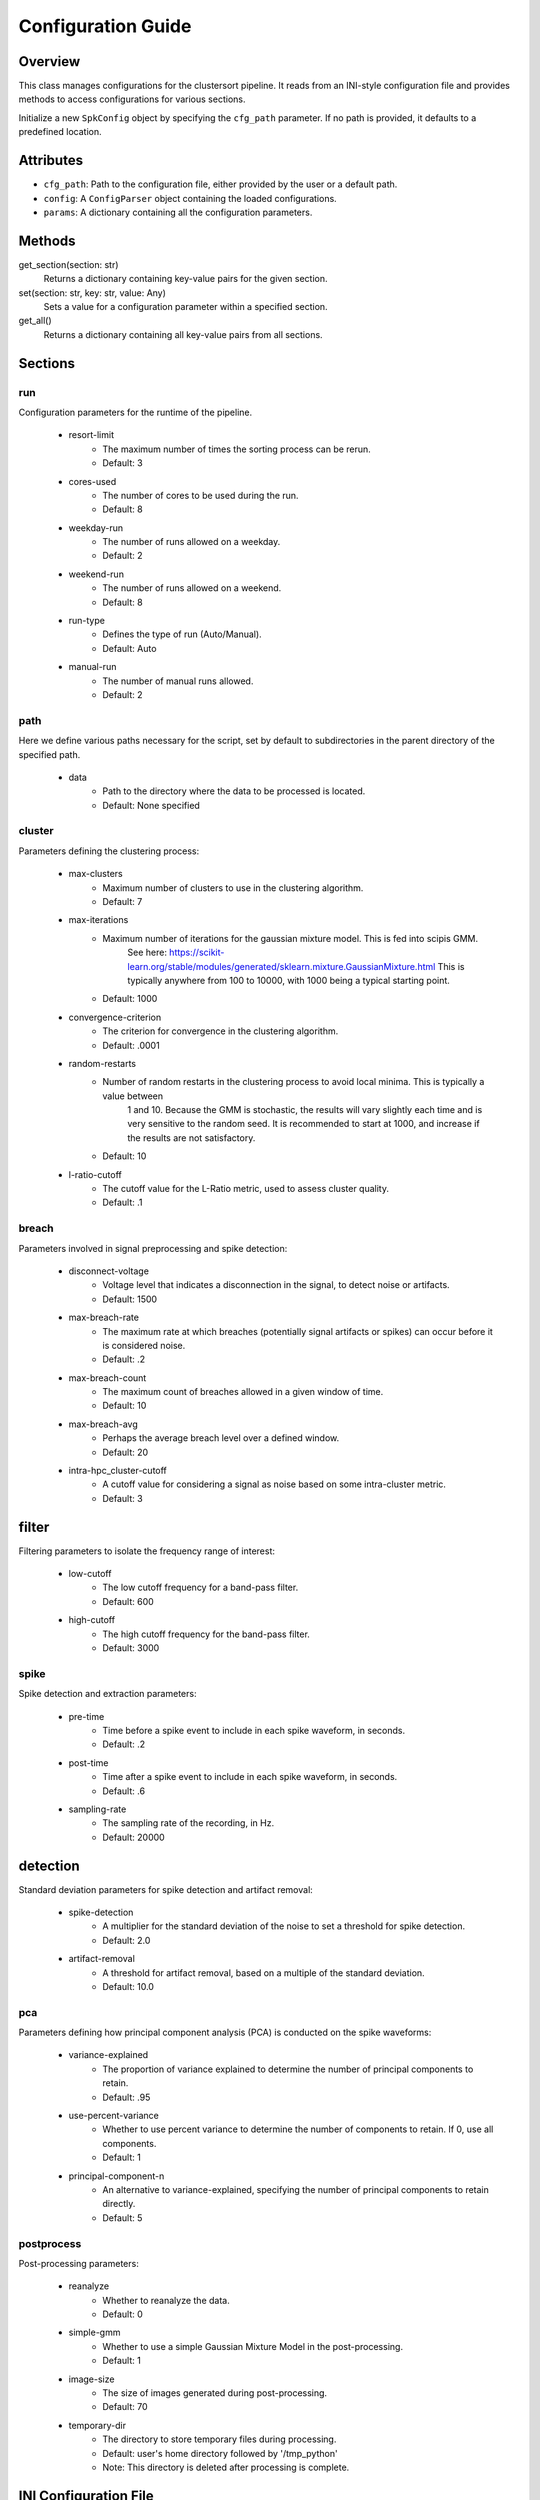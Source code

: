 .. _config-module:

Configuration Guide
===================

Overview
--------

This class manages configurations for the clustersort pipeline. It reads from an INI-style configuration file and provides methods to access configurations for various sections.

.. moduleauthor:: Flynn O'Connell


Initialize a new ``SpkConfig`` object by specifying the ``cfg_path`` parameter. If no path is provided, it defaults to a predefined location.

Attributes
----------

- ``cfg_path``: Path to the configuration file, either provided by the user or a default path.
- ``config``: A ``ConfigParser`` object containing the loaded configurations.
- ``params``: A dictionary containing all the configuration parameters.

Methods
-------

get_section(section: str)
    Returns a dictionary containing key-value pairs for the given section.

set(section: str, key: str, value: Any)
    Sets a value for a configuration parameter within a specified section.

get_all()
    Returns a dictionary containing all key-value pairs from all sections.


Sections
--------

.. _run-section:

run
~~~
Configuration parameters for the runtime of the pipeline.

    .. _run-resort-limit-key:

    - resort-limit
        - The maximum number of times the sorting process can be rerun.
        - Default: 3

    .. _run-cores-used-key:

    - cores-used
        - The number of cores to be used during the run.
        - Default: 8

    .. _run-weekday-run-key:

    - weekday-run
        - The number of runs allowed on a weekday.
        - Default: 2

    .. _run-weekend-run-key:

    - weekend-run
        - The number of runs allowed on a weekend.
        - Default: 8

    .. _run-run-type-key:

    - run-type
        - Defines the type of run (Auto/Manual).
        - Default: Auto

    .. _run-manual-run-key:

    - manual-run
        - The number of manual runs allowed.
        - Default: 2

.. _path-section:

path
~~~~
Here we define various paths necessary for the script, set by default to subdirectories in the parent directory of the specified path.

    .. _path-data-path-key:

    - data
        - Path to the directory where the data to be processed is located.
        - Default: None specified

.. _cluster-section:

cluster
~~~~~~~
Parameters defining the clustering process:

    .. _cluster-max-clusters-key:

    - max-clusters
        - Maximum number of clusters to use in the clustering algorithm.
        - Default: 7

    .. _cluster-max-iterations-key:

    - max-iterations
        - Maximum number of iterations for the gaussian mixture model. This is fed into scipis GMM.
            See here: https://scikit-learn.org/stable/modules/generated/sklearn.mixture.GaussianMixture.html
            This is typically anywhere from 100 to 10000, with 1000 being a typical starting point.
        - Default: 1000

    .. _cluster-convergence-criterion-key:

    - convergence-criterion
        - The criterion for convergence in the clustering algorithm.
        - Default: .0001

    .. _cluster-random-restarts-key:

    - random-restarts
        - Number of random restarts in the clustering process to avoid local minima. This is typically a value between
            1 and 10. Because the GMM is stochastic, the results will vary slightly each time and is very sensitive
            to the random seed. It is recommended to start at 1000, and increase if the results are not satisfactory.
        - Default: 10

    .. _cluster-l-ratio-cutoff-key:

    - l-ratio-cutoff
        - The cutoff value for the L-Ratio metric, used to assess cluster quality.
        - Default: .1

.. _breach-section:

breach
~~~~~~
Parameters involved in signal preprocessing and spike detection:

    .. _breach-disconnect-voltage-key:

    - disconnect-voltage
        - Voltage level that indicates a disconnection in the signal, to detect noise or artifacts.
        - Default: 1500

    .. _breach-max-breach-rate-key:

    - max-breach-rate
        - The maximum rate at which breaches (potentially signal artifacts or spikes) can occur before it is considered noise.
        - Default: .2

    .. _breach-max-breach-count-key:

    - max-breach-count
        - The maximum count of breaches allowed in a given window of time.
        - Default: 10

    .. _breach-max-breach-avg-key:

    - max-breach-avg
        - Perhaps the average breach level over a defined window.
        - Default: 20

    .. _breach-intra-hpc_cluster-cutoff-key:

    - intra-hpc_cluster-cutoff
        - A cutoff value for considering a signal as noise based on some intra-cluster metric.
        - Default: 3

.. _filter-section:

filter
------
Filtering parameters to isolate the frequency range of interest:

    .. _filter-low-cutoff-key:

    - low-cutoff
        - The low cutoff frequency for a band-pass filter.
        - Default: 600

    .. _filter-high-cutoff-key:

    - high-cutoff
        - The high cutoff frequency for the band-pass filter.
        - Default: 3000

.. _spike-section:

spike
~~~~~
Spike detection and extraction parameters:

    .. _spike-pre-time-key:

    - pre-time
        - Time before a spike event to include in each spike waveform, in seconds.
        - Default: .2

    .. _spike-post-time-key:

    - post-time
        - Time after a spike event to include in each spike waveform, in seconds.
        - Default: .6

    .. _spike-sampling-rate-key:

    - sampling-rate
        - The sampling rate of the recording, in Hz.
        - Default: 20000

.. _detection-section:

detection
---------
Standard deviation parameters for spike detection and artifact removal:

    .. _detection-spike-detection-key:

    - spike-detection
        - A multiplier for the standard deviation of the noise to set a threshold for spike detection.
        - Default: 2.0

    .. _detection-artifact-removal-key:

    - artifact-removal
        - A threshold for artifact removal, based on a multiple of the standard deviation.
        - Default: 10.0

.. _pca-section:

pca
~~~
Parameters defining how principal component analysis (PCA) is conducted on the spike waveforms:

    .. _pca-variance-explained-key:

    - variance-explained
        - The proportion of variance explained to determine the number of principal components to retain.
        - Default: .95

    .. _pca-use-percent-variance-key:

    - use-percent-variance
        - Whether to use percent variance to determine the number of components to retain. If 0, use all components.
        - Default: 1

    .. _pca-principal-component-n-key:

    - principal-component-n
        - An alternative to variance-explained, specifying the number of principal components to retain directly.
        - Default: 5

.. _postprocess-section:

postprocess
~~~~~~~~~~~
Post-processing parameters:

    .. _postprocess-reanalyze-key:

    - reanalyze
        - Whether to reanalyze the data.
        - Default: 0

    .. _postprocess-simple-gmm-key:

    - simple-gmm
        - Whether to use a simple Gaussian Mixture Model in the post-processing.
        - Default: 1

    .. _postprocess-image-size-key:

    - image-size
        - The size of images generated during post-processing.
        - Default: 70

    .. _postprocess-temporary-dir-key:

    - temporary-dir
        - The directory to store temporary files during processing.
        - Default: user's home directory followed by '/tmp_python'
        - Note: This directory is deleted after processing is complete.

INI Configuration File
----------------------

This file is the easiest entrypoint to change parameters. You can specify where this file
is created with the ``cfg_path`` attribute.

- ``run``: Contains runtime settings like ``resort-limit``, ``cores-used``.
- ``path``: Contains path settings like directories for ``run``, ``results``.
- ``cluster``: Contains clustering parameters like ``max-clusters``, ``max-iterations``.
- ``breach``: Contains breach analysis parameters like ``disconnect-voltage``, ``max-breach-rate``.
- ``filter``: Contains filter parameters like ``low-cutoff``, ``high-cutoff``.
- ``spike``: Contains spike-extraction settings like ``pre-time``, ``post-time``.

Note: All values are stored as strings due to the nature of INI files. It's up to the user to convert these to appropriate types.

Example
-------

.. code-block:: python

    cfg = SpkConfig()
    run = cfg.run
    print(type(run), run)

    cfg.set('run', 'resort-limit', 5)
    print(cfg.run['resort-limit'])

See Also
--------

- `configparser from python std library <https://docs.python.org/3/library/configparser.html>`_

